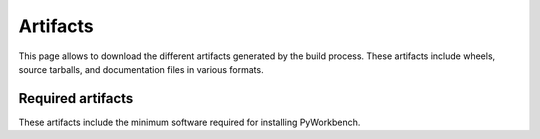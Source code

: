 Artifacts
#########

This page allows to download the different artifacts generated by the build
process. These artifacts include wheels, source tarballs, and documentation
files in various formats.

Required artifacts
==================

These artifacts include the minimum software required for installing
PyWorkbench.

.. jinja:: artifacts

    .. list-table::
        :header-rows: 1
        :widths: 16, 42, 42

        * - :fas:`laptop` Platform
          - :fas:`cog` Wheels
          - :fas:`code` Source
        {% for platform in SUPPORTED_PLATFORMS %}
        * - :fab:`{{ platform }}` {{ platform | capitalize }}
          - `{{ wheels }} <_static/artifacts/{{ wheels }}>`_
          - `{{ source }} <_static/artifacts/{{ source }}>`_
        {% endfor %}
